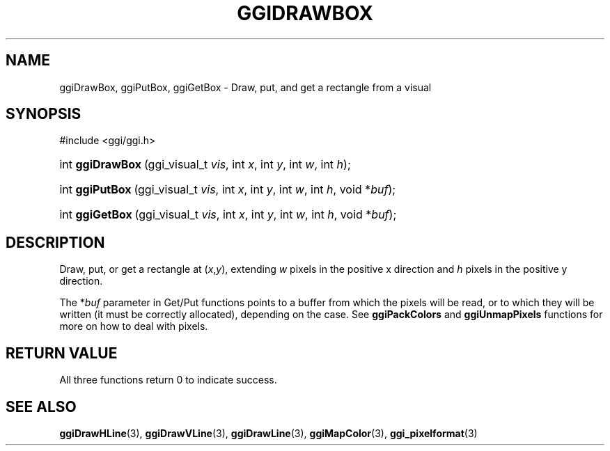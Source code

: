.\"Generated by ggi version of db2man.xsl. Don't modify this, modify the source.
.de Sh \" Subsection
.br
.if t .Sp
.ne 5
.PP
\fB\\$1\fR
.PP
..
.de Sp \" Vertical space (when we can't use .PP)
.if t .sp .5v
.if n .sp
..
.de Ip \" List item
.br
.ie \\n(.$>=3 .ne \\$3
.el .ne 3
.IP "\\$1" \\$2
..
.TH "GGIDRAWBOX" 3 "" "" ""
.SH NAME
ggiDrawBox, ggiPutBox, ggiGetBox \- Draw, put, and get a rectangle from a visual
.SH "SYNOPSIS"
.ad l
.hy 0

#include <ggi/ggi.h>
.sp
.HP 16
int\ \fBggiDrawBox\fR\ (ggi_visual_t\ \fIvis\fR, int\ \fIx\fR, int\ \fIy\fR, int\ \fIw\fR, int\ \fIh\fR);
.HP 15
int\ \fBggiPutBox\fR\ (ggi_visual_t\ \fIvis\fR, int\ \fIx\fR, int\ \fIy\fR, int\ \fIw\fR, int\ \fIh\fR, void\ *\fIbuf\fR);
.HP 15
int\ \fBggiGetBox\fR\ (ggi_visual_t\ \fIvis\fR, int\ \fIx\fR, int\ \fIy\fR, int\ \fIw\fR, int\ \fIh\fR, void\ *\fIbuf\fR);
.ad
.hy

.SH "DESCRIPTION"

.PP
Draw, put, or get a rectangle at (\fIx\fR,\fIy\fR), extending \fIw\fR pixels in the positive x direction and \fIh\fR pixels in the positive y direction.

.PP
The *\fIbuf\fR parameter in Get/Put functions points to a buffer from which the pixels will be read, or to which they will be written (it must be correctly allocated), depending on the case. See \fBggiPackColors\fR and \fBggiUnmapPixels\fR functions for more on how to deal with pixels.

.SH "RETURN VALUE"

.PP
All three functions return 0 to indicate success.

.SH "SEE ALSO"
\fBggiDrawHLine\fR(3), \fBggiDrawVLine\fR(3), \fBggiDrawLine\fR(3), \fBggiMapColor\fR(3), \fBggi_pixelformat\fR(3)
